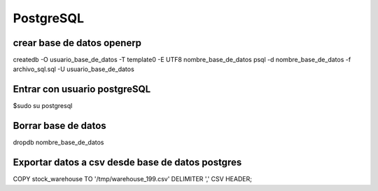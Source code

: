 ==========
PostgreSQL
==========

---------------------------
crear base de datos openerp
---------------------------

createdb -O usuario_base_de_datos -T template0 -E UTF8 nombre_base_de_datos
psql -d nombre_base_de_datos -f archivo_sql.sql -U usuario_base_de_datos

-----------------------------
Entrar con usuario postgreSQL
-----------------------------

$sudo su postgresql

--------------------
Borrar base de datos
--------------------

dropdb nombre_base_de_datos

-------------------------------------------------
Exportar datos a csv desde base de datos postgres
-------------------------------------------------

COPY stock_warehouse TO '/tmp/warehouse_199.csv' DELIMITER ',' CSV HEADER;

